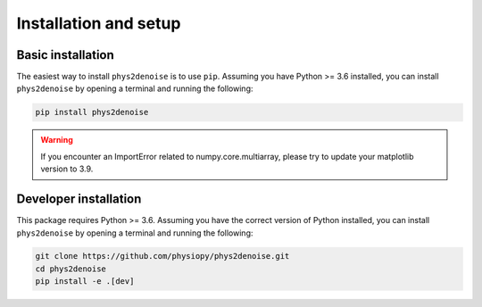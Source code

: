 .. _installation_setup:

Installation and setup
======================

.. _basic_installation:

Basic installation
------------------

The easiest way to install ``phys2denoise`` is to use ``pip``. Assuming you have
Python >= 3.6 installed, you can install ``phys2denoise`` by opening a terminal
and running the following:

.. code-block:: bash

   pip install phys2denoise

.. warning::

   If you encounter an ImportError related to numpy.core.multiarray, please try to update
   your matplotlib version to 3.9.

Developer installation
----------------------

This package requires Python >= 3.6. Assuming you have the correct version of
Python installed, you can install ``phys2denoise`` by opening a terminal and running
the following:

.. code-block:: bash

   git clone https://github.com/physiopy/phys2denoise.git
   cd phys2denoise
   pip install -e .[dev]
